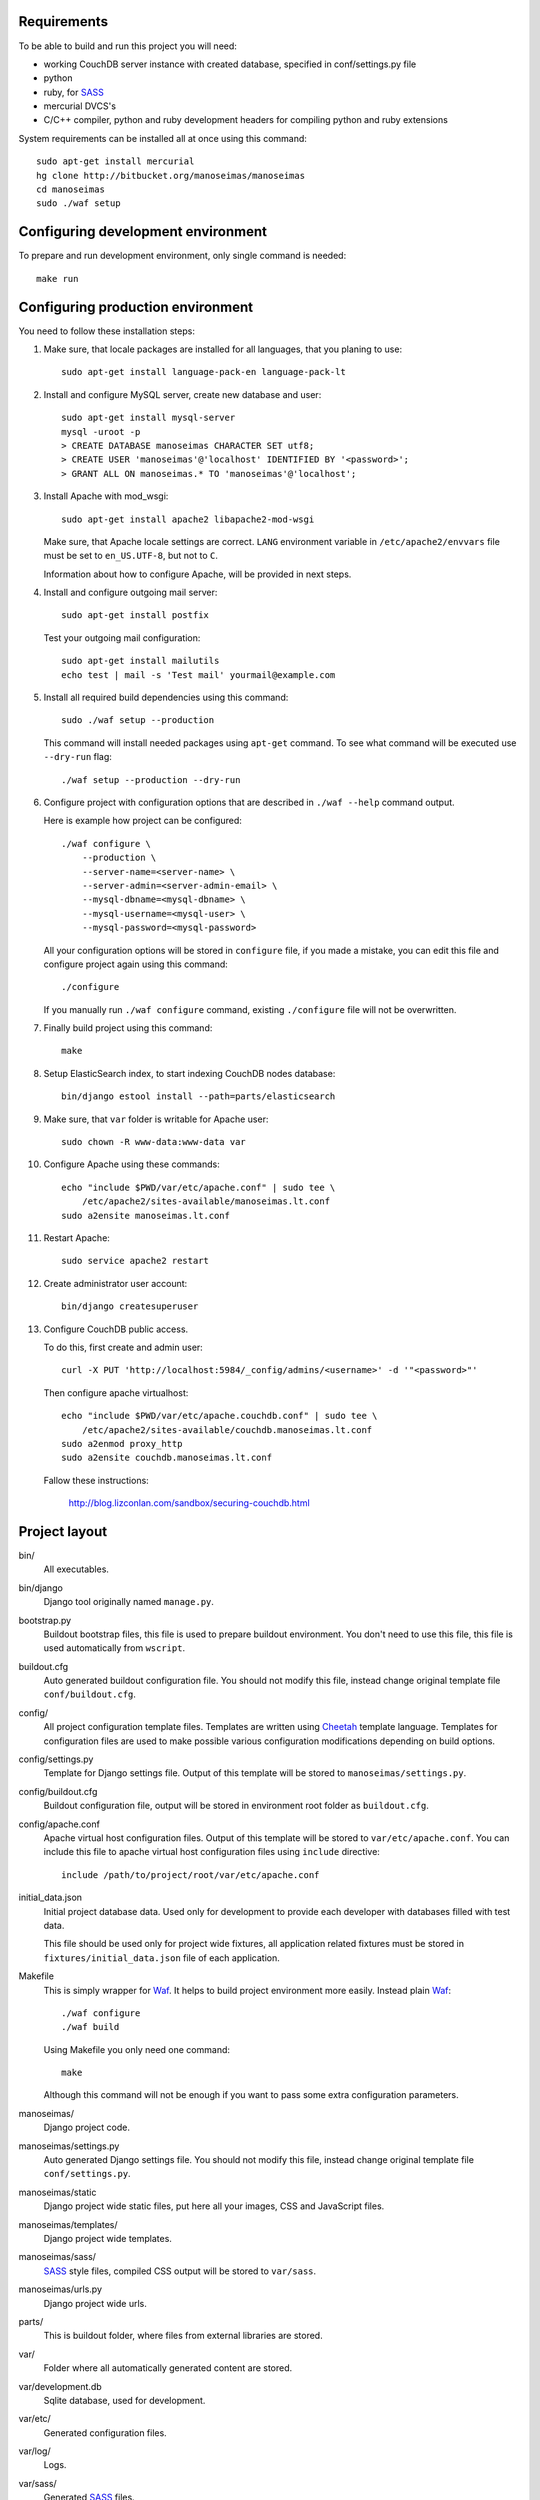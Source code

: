 Requirements
============

To be able to build and run this project you will need:

* working CouchDB server instance with created database, specified in
  conf/settings.py file

* python

* ruby, for SASS_

* mercurial DVCS's

* C/C++ compiler, python and ruby development headers for compiling python and
  ruby extensions

System requirements can be installed all at once using this command::

    sudo apt-get install mercurial
    hg clone http://bitbucket.org/manoseimas/manoseimas
    cd manoseimas
    sudo ./waf setup

Configuring development environment
===================================

To prepare and run development environment, only single command is needed::

    make run

Configuring production environment
==================================

You need to follow these installation steps:

#. Make sure, that locale packages are installed for all languages, that you
   planing to use::

       sudo apt-get install language-pack-en language-pack-lt

#. Install and configure MySQL server, create new database and user::

       sudo apt-get install mysql-server
       mysql -uroot -p
       > CREATE DATABASE manoseimas CHARACTER SET utf8;
       > CREATE USER 'manoseimas'@'localhost' IDENTIFIED BY '<password>';
       > GRANT ALL ON manoseimas.* TO 'manoseimas'@'localhost';

#. Install Apache with mod_wsgi::

       sudo apt-get install apache2 libapache2-mod-wsgi
   
   Make sure, that Apache locale settings are correct. ``LANG`` environment
   variable in ``/etc/apache2/envvars`` file must be set to ``en_US.UTF-8``,
   but not to ``C``.

   Information about how to configure Apache, will be provided in next steps.

#. Install and configure outgoing mail server::

       sudo apt-get install postfix

   Test your outgoing mail configuration::

       sudo apt-get install mailutils
       echo test | mail -s 'Test mail' yourmail@example.com

#. Install all required build dependencies using this command::

       sudo ./waf setup --production

   This command will install needed packages using ``apt-get`` command. To see
   what command will be executed use ``--dry-run`` flag::

       ./waf setup --production --dry-run

#. Configure project with configuration options that are described in
   ``./waf --help`` command output.

   Here is example how project can be configured::

       ./waf configure \
           --production \
           --server-name=<server-name> \
           --server-admin=<server-admin-email> \
           --mysql-dbname=<mysql-dbname> \
           --mysql-username=<mysql-user> \
           --mysql-password=<mysql-password>



   All your configuration options will be stored in ``configure`` file, if you
   made a mistake, you can edit this file and configure project again using
   this command::

       ./configure

   If you manually run ``./waf configure`` command, existing ``./configure``
   file will not be overwritten.

#. Finally build project using this command::

       make

#. Setup ElasticSearch index, to start indexing CouchDB nodes database::

       bin/django estool install --path=parts/elasticsearch

#. Make sure, that ``var`` folder is writable for Apache user::

       sudo chown -R www-data:www-data var

#. Configure Apache using these commands::

       echo "include $PWD/var/etc/apache.conf" | sudo tee \
           /etc/apache2/sites-available/manoseimas.lt.conf
       sudo a2ensite manoseimas.lt.conf

#. Restart Apache::

       sudo service apache2 restart

#. Create administrator user account::

       bin/django createsuperuser

#. Configure CouchDB public access.

   To do this, first create and admin user::

       curl -X PUT 'http://localhost:5984/_config/admins/<username>' -d '"<password>"'

   Then configure apache virtualhost::

       echo "include $PWD/var/etc/apache.couchdb.conf" | sudo tee \
           /etc/apache2/sites-available/couchdb.manoseimas.lt.conf
       sudo a2enmod proxy_http
       sudo a2ensite couchdb.manoseimas.lt.conf

   Fallow these instructions:

       http://blog.lizconlan.com/sandbox/securing-couchdb.html


Project layout
==============

bin/
    All executables.

bin/django
    Django tool originally named ``manage.py``.

bootstrap.py
    Buildout bootstrap files, this file is used to prepare buildout
    environment. You don't need to use this file, this file is used
    automatically from ``wscript``.

buildout.cfg
    Auto generated buildout configuration file. You should not modify this
    file, instead change original template file ``conf/buildout.cfg``.

config/
    All project configuration template files. Templates are written using
    Cheetah_ template language. Templates for configuration files are used to
    make possible various configuration modifications depending on build
    options.

config/settings.py
    Template for Django settings file. Output of this template will be stored
    to ``manoseimas/settings.py``.

config/buildout.cfg
    Buildout configuration file, output will be stored in environment root
    folder as ``buildout.cfg``.

config/apache.conf
    Apache virtual host configuration files. Output of this template will be
    stored to ``var/etc/apache.conf``. You can include this file to apache
    virtual host configuration files using ``include`` directive::

        include /path/to/project/root/var/etc/apache.conf

initial_data.json
    Initial project database data. Used only for development to provide each
    developer with databases filled with test data.

    This file should be used only for project wide fixtures, all application
    related fixtures must be stored in ``fixtures/initial_data.json`` file of
    each application.

Makefile
    This is simply wrapper for Waf_. It helps to build project environment more
    easily. Instead plain Waf_::

        ./waf configure
        ./waf build

    Using Makefile you only need one command::

        make

    Although this command will not be enough if you want to pass some extra
    configuration parameters.

manoseimas/
    Django project code.

manoseimas/settings.py
    Auto generated Django settings file. You should not modify this file,
    instead change original template file ``conf/settings.py``.

manoseimas/static
    Django project wide static files, put here all your images, CSS and
    JavaScript files.

manoseimas/templates/
    Django project wide templates.

manoseimas/sass/
    SASS_ style files, compiled CSS output will be stored to ``var/sass``.

manoseimas/urls.py
    Django project wide urls.

parts/
    This is buildout folder, where files from external libraries are stored.

var/
    Folder where all automatically generated content are stored.

var/development.db
    Sqlite database, used for development.

var/etc/
    Generated configuration files.

var/log/
    Logs.

var/sass/
    Generated SASS_ files.

var/www/media/
    Folder for serving static content, here should be stored all user uploaded
    data.
    
var/www/static/
    Folder for serving static files, here automatically will be collected
    static files from Django project and all applications that have static
    content.

waf
    Waf_ executable.

wscript
    Waf_ script files. This file is used to describe how project environment
    should be built.


.. _Waf: http://code.google.com/p/waf/
.. _Cheetah: http://www.cheetahtemplate.org/
.. _SASS: http://sass-lang.com/
